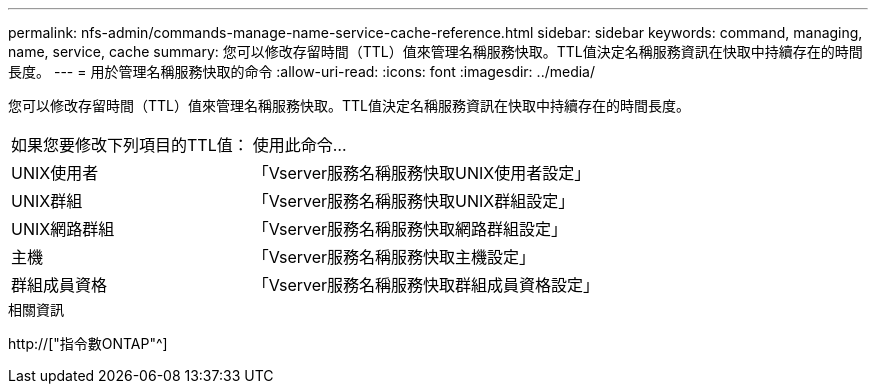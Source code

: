 ---
permalink: nfs-admin/commands-manage-name-service-cache-reference.html 
sidebar: sidebar 
keywords: command, managing, name, service, cache 
summary: 您可以修改存留時間（TTL）值來管理名稱服務快取。TTL值決定名稱服務資訊在快取中持續存在的時間長度。 
---
= 用於管理名稱服務快取的命令
:allow-uri-read: 
:icons: font
:imagesdir: ../media/


[role="lead"]
您可以修改存留時間（TTL）值來管理名稱服務快取。TTL值決定名稱服務資訊在快取中持續存在的時間長度。

[cols="35,65"]
|===


| 如果您要修改下列項目的TTL值： | 使用此命令... 


 a| 
UNIX使用者
 a| 
「Vserver服務名稱服務快取UNIX使用者設定」



 a| 
UNIX群組
 a| 
「Vserver服務名稱服務快取UNIX群組設定」



 a| 
UNIX網路群組
 a| 
「Vserver服務名稱服務快取網路群組設定」



 a| 
主機
 a| 
「Vserver服務名稱服務快取主機設定」



 a| 
群組成員資格
 a| 
「Vserver服務名稱服務快取群組成員資格設定」

|===
.相關資訊
http://["指令數ONTAP"^]
